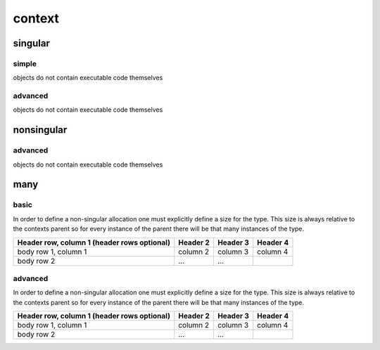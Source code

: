 #######
context
#######
********
singular
********
======
simple
======

objects do not contain executable code themselves


========
advanced
========

objects do not contain executable code themselves


***********
nonsingular
***********
========
advanced
========

objects do not contain executable code themselves


****
many
****
=====
basic
=====

In order to define a non-singular allocation one must explicitly define a size for the type.  This size is always relative to the contexts parent so for every instance of the parent there will be that many instances of the type.

+------------------------+------------+----------+----------+
| Header row, column 1   | Header 2   | Header 3 | Header 4 |
| (header rows optional) |            |          |          |
+========================+============+==========+==========+
| body row 1, column 1   | column 2   | column 3 | column 4 |
+------------------------+------------+----------+----------+
| body row 2             | ...        | ...      |          |
+------------------------+------------+----------+----------+


========
advanced
========

In order to define a non-singular allocation one must explicitly define a size for the type.  This size is always relative to the contexts parent so for every instance of the parent there will be that many instances of the type.

+------------------------+------------+----------+----------+
| Header row, column 1   | Header 2   | Header 3 | Header 4 |
| (header rows optional) |            |          |          |
+========================+============+==========+==========+
| body row 1, column 1   | column 2   | column 3 | column 4 |
+------------------------+------------+----------+----------+
| body row 2             | ...        | ...      |          |
+------------------------+------------+----------+----------+


